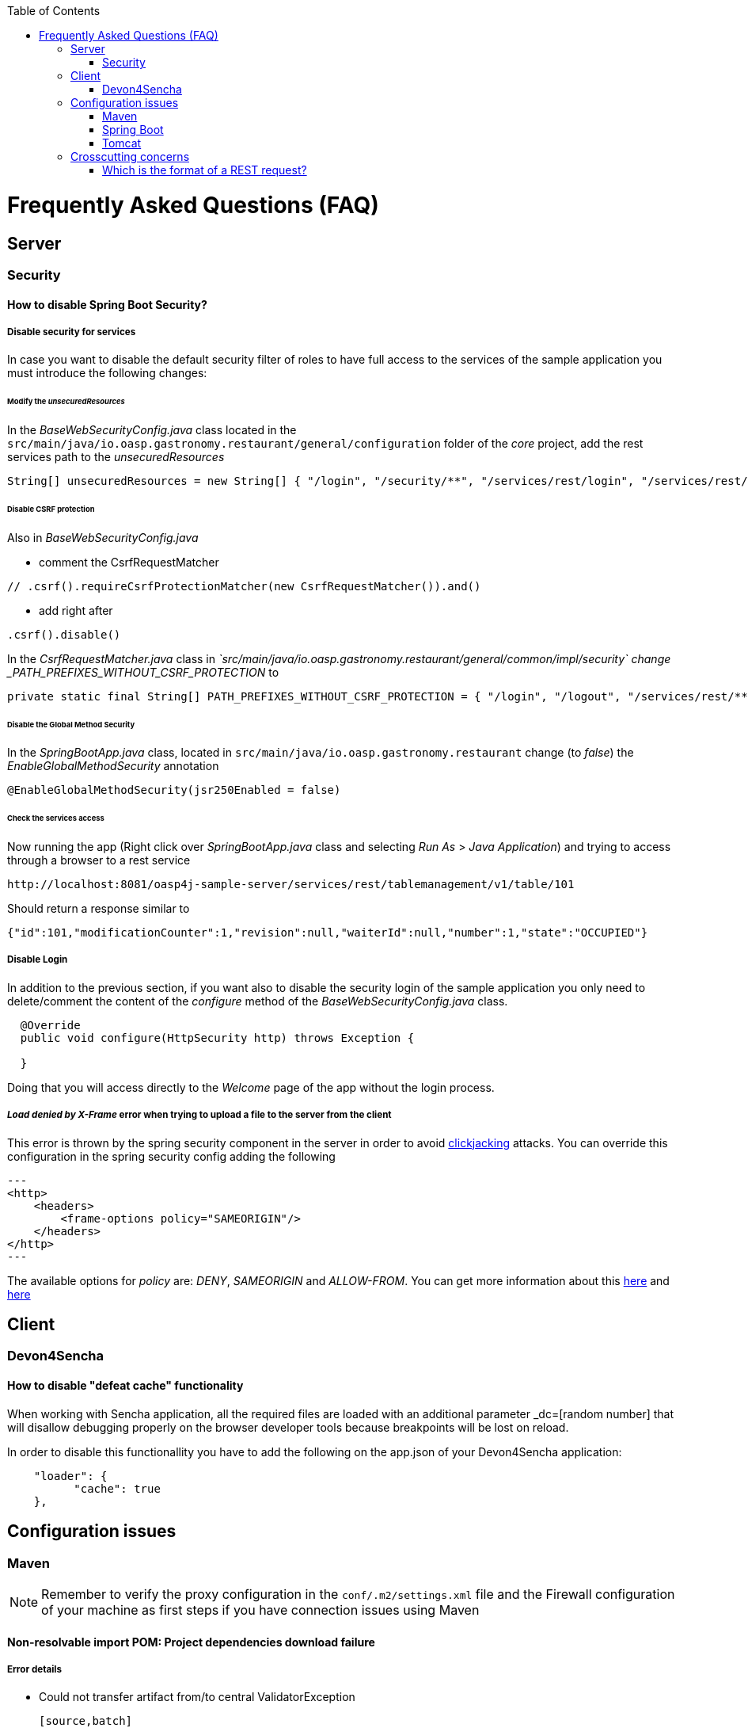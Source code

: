 :toc: macro
toc::[]


= Frequently Asked Questions (FAQ) 

== Server

=== Security

==== How to disable Spring Boot Security?



===== Disable security for services

In case you want to disable the default security filter of roles to have full access to the services of the sample application you must introduce the following changes:

====== Modify the _unsecuredResources_
In the _BaseWebSecurityConfig.java_ class located in the `src/main/java/io.oasp.gastronomy.restaurant/general/configuration` folder of the _core_ project, add the rest services path to the _unsecuredResources_

[source,java]
----
String[] unsecuredResources = new String[] { "/login", "/security/**", "/services/rest/login", "/services/rest/logout", *"/services/rest/**"* };
----

====== Disable CSRF protection

Also in _BaseWebSecurityConfig.java_

- comment the CsrfRequestMatcher
[source,java]
----
// .csrf().requireCsrfProtectionMatcher(new CsrfRequestMatcher()).and()
----

- add right after
[source,java]
----
.csrf().disable()
----

In the _CsrfRequestMatcher.java_ class in _`src/main/java/io.oasp.gastronomy.restaurant/general/common/impl/security` change _PATH_PREFIXES_WITHOUT_CSRF_PROTECTION_ to
[source,java]
----
private static final String[] PATH_PREFIXES_WITHOUT_CSRF_PROTECTION = { "/login", "/logout", "/services/rest/**", "/websocket" };
----

====== Disable the Global Method Security
In the _SpringBootApp.java_ class, located in `src/main/java/io.oasp.gastronomy.restaurant` change (to _false_) the _EnableGlobalMethodSecurity_ annotation

[source,java]
----
@EnableGlobalMethodSecurity(jsr250Enabled = false)
----

====== Check the services access
Now running the app (Right click over _SpringBootApp.java_ class and selecting _Run As_ > _Java Application_) and trying to access through a browser to a rest service

[source,url]
----
http://localhost:8081/oasp4j-sample-server/services/rest/tablemanagement/v1/table/101
----

Should return a response similar to

[source,json]
----
{"id":101,"modificationCounter":1,"revision":null,"waiterId":null,"number":1,"state":"OCCUPIED"}
----



===== Disable Login
In addition to the previous section, if you want also to disable the security login of the sample application you only need to delete/comment the content of the _configure_ method of the _BaseWebSecurityConfig.java_ class. 

[source,java]
----
  @Override
  public void configure(HttpSecurity http) throws Exception {

  }
----

Doing that you will access directly to the _Welcome_ page of the app without the login process. 



===== _Load denied by X-Frame_ error when trying to upload a file to the server from the client

This error is thrown by the spring security component in the server in order to avoid link:https://en.wikipedia.org/wiki/Clickjacking[clickjacking] attacks. You can override this configuration in the spring security config adding the following

[source,xml]
---
<http>    
    <headers>
        <frame-options policy="SAMEORIGIN"/>
    </headers>
</http>
---  

The available options for _policy_ are: _DENY_, _SAMEORIGIN_ and _ALLOW-FROM_. You can get more information about this link:http://docs.spring.io/spring-security/site/docs/3.2.0.CI-SNAPSHOT/reference/html/appendix-namespace.html#nsa-frame-options[here] and link:http://docs.spring.io/autorepo/docs/spring-security/3.2.0.CI-SNAPSHOT/reference/html/headers.html[here]




== Client

=== Devon4Sencha

==== How to disable "defeat cache" functionality
When working with Sencha application, all the required files are loaded with an additional parameter _dc=[random number] that will disallow debugging properly on the browser developer tools because breakpoints will be lost on reload.

In order to disable this functionallity you have to add the following on the app.json of your Devon4Sencha application:

[source,json]
----
    "loader": {
          "cache": true
    },

    
----






== Configuration issues


=== Maven

[NOTE]
====
Remember to verify the proxy configuration in the `conf/.m2/settings.xml` file and the Firewall configuration of your machine as first steps if you have connection issues using Maven
====

==== Non-resolvable import POM: Project dependencies download failure

===== Error details

 - Could not transfer artifact from/to central ValidatorException

    [source,batch]
    ----
    Non-resolvable import POM: Could not transfer artifact org.springframework.boot:spring-boot-dependencies:pom:1.3.3.RELEASE from/to central (https://repo.maven.apache.org/maven2): sun.security.validator.ValidatorException: PKIX path building failed: sun.security.provider.certpath.SunCertPathBuilderException: unable to find valid certification path to requested target
    ----

 - Maven Dependency Problem: Failed to read artifact descriptor / Missing artifact

===== Solution:

- Try changing in the `conf\.m2\settings.xml`file of your distribution the URL of the remote repo from _https_ to plain _http_ : http://repo.maven.apache.org/maven2

- As an alternative you also can include a `<mirror>` tag inside '<mirrors>' with the following structure:
[source,xml]
----
<mirror>
    <id>UK</id>
    <name>UK Central</name>
    <url>http://uk.maven.org/maven2</url>
    <mirrorOf>central</mirrorOf>
</mirror>
----

[NOTE]
====
If project is already imported in Eclipse then update project:
Right click on project > Maven > Update Project > check the Force update of Snapshot/Releases checkbox > Ok
====



==== How to install the Devon IP Modules

If you have any problems resolving the dependencies or accessing to the Devon IP modules you can install them directly in your distribution. To achieve that you only need to open a distribution console launching the 'console.bat' script and then going to `workspaces\examples\devon\modules` and using the _install_ command of _Maven_.
[source,batch]
----
D:\Devon-dist\workspaces\examples\devon\modules>mvn install

[...]

[INFO] ------------------------------------------------------------------------
[INFO] Reactor Summary:
[INFO]
[INFO] devonfw-modules .................................... SUCCESS [  0.565 s]
[INFO] devonfw-foo ........................................ SUCCESS [  2.969 s]
[INFO] devonfw-reporting .................................. SUCCESS [ 10.022 s]
[INFO] devonfw-winauth .................................... SUCCESS [  3.069 s]
[INFO] ------------------------------------------------------------------------
[INFO] BUILD SUCCESS
[INFO] ------------------------------------------------------------------------
[INFO] Total time: 17.002 s
[INFO] Finished at: 2016-11-22T15:39:10+01:00
[INFO] Final Memory: 15M/40M
[INFO] ------------------------------------------------------------------------
----

This command will install locally the available Devon IP modules of your distribution so you will be able to start using them on your Devon application.




==== _Address is invalid on local machine, or port is not valid on remote machine_ error

This error is related mainly to a network problem.

In some environments Maven seems to be attempting to use an IPv6 address to do the http calls, when either the OS doesn't support it, or is not set up properly to handle it.

You can force Maven (that is a Java tool) to use an IPv4 address with the property 

`-Djava.net.preferIPv4Stack=true`

So in order to use that property you need to add it to your Maven command

[source,bash]
----
mvn -Djava.net.preferIPv4Stack=true <lifecycle phase>
----



=== Spring Boot

==== How to set debug mode for logs?
For Spring Boot applications, the easiest way is to edit the `[project]\main\resources\application.properties` file and adding the following:

  logging.level.=DEBUG

[NOTE]
====
The accepted modes for logging level are: TRACE, DEBUG, INFO, WARN, ERROR, FATAL, OFF 
====




=== Tomcat

==== _java.lang.NoSuchMethodError_ error when deploying Devon app on Tomcat 7 

===== Error details

[source,batch]
----
java.lang.NoSuchMethodError: javax.servlet.ServletContext.getVirtualServerName()Ljava/lang/String;
----

===== solution

Add below dependencies in the _pom.xml_ file of the _core_ project

[source,xml]
----
<dependency>
    <groupId>org.springframework.boot</groupId>
    <artifactId>spring-boot-starter-web</artifactId>
    <exclusions>
        <exclusion>
            <groupId>org.springframework.boot</groupId>
            <artifactId>spring-boot-starter-tomcat</artifactId>
        </exclusion>
    </exclusions>
</dependency>

<dependency>
    <groupId>org.springframework.boot</groupId>
    <artifactId>spring-boot-starter-tomcat</artifactId>
    <scope>provided</scope>
</dependency>
---- 





== Crosscutting concerns

==== Which is the format of a REST request?

Using Spring Boot and with the default code structure and practices, you can make a GET request to the following url:

  http://[server]:[port]/services/rest/[service name]/[service version]/[operation]/[param1]

For example:

  http://localhost:8080/services/rest/tablemanagement/v1/table/101

Take into account that for an app deployed to a traditional web server (WAR/EAR packaged) it is usually prepended with the context name of the application, for example:

  http://oasp-ci.cloudapp.net/oasp4j-sample/services/rest/tablemanagement/v1/table
